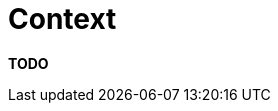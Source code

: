 = Context

**TODO**
////
A context section should be the first section of the software
documentation and simply used to set the scene for the remainder of the
document.

== Intent

A context section should answer the following types of questions:

* What is this software project/product/system all about?
* What is it that's being built?
* How does it fit into the existing environment? (e.g. systems, business
processes, etc)
* Who is using it? (users, roles, actors, personas, etc)

== Structure

The context section doesn't need to be long; a page or two is sufficient
and a link:/help/static-diagrams[context diagram] is a great way to tell
most of the story.

== Motivation

It's surprisingly common to see software documentation that doesn't
start by setting the scene and, 30 pages in, you're still none the wiser
as to why the software exists and where it fits into the existing IT
environment. A context section doesn't take long to create but can be
immensely useful, especially for those outside of the team.

== Audience

Technical and non-technical people, inside and outside of the immediate
software development team.

== Required

Yes, all software documentation should include an initial context
section to set the scene.
////